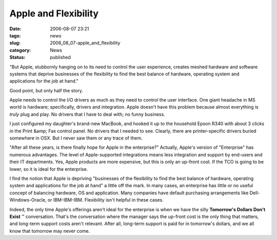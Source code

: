 Apple and Flexibility
=====================

:date: 2006-08-07 23:21
:tags: news
:slug: 2006_08_07-apple_and_flexibility
:category: News
:status: published





"But Apple, stubbornly hanging on to its need to
control the user experience, creates meshed hardware and software systems that
deprive businesses of the flexibility to find the best balance of hardware,
operating system and applications for the job at
hand."



Good point, but only half the
story.



Apple needs to control the I/O
drivers as much as they need to control the user interface.  One giant headache
in MS world is hardware; specifically, drivers and integration.  Apple doesn't
have this problem because almost everything is
*truly* 
plug and play.  No drivers that I have to deal with; no funny
business.



I just configured my
daughter's brand-new MacBook, and hooked it up to the household Epson R340 with
about 3 clicks in the Print &amp; Fax control panel.  No drivers that I needed
to see.  Clearly, there are printer-specific drivers buried somewhere in OSX. 
But I never saw them or any trace of
them.



"After all these years, is there
finally hope for Apple in the enterprise?"  Actually, Apple's version of
"Enterprise" has numerous advantages.  The level of Apple-supported integrations
means less integration and support by end-users and their IT departments.  Yes,
Apple products are more expensive, but this is only an up-front cost.  If the
TCO is going to be lower, so it is ideal for the
enterprise.



I find the notion that
Apple is depriving "businesses of the flexibility to find the best balance of
hardware, operating system and applications for the job at hand" a little off
the mark.  In many cases, an enterprise has little or no useful concept of
balancing hardware, OS and application.  Many companies have default purchasing
arrangements like Dell-Windows-Oracle, or IBM-IBM-IBM.  Flexibility isn't
helpful in these cases.



Indeed, the
only time Apple's offerings aren't ideal for the enterprise is when we have the
silly **Tomorrow's Dollars Don't Exist** ™ conversation.  That's the
conversation where the manager says the up-front cost is the only thing that
matters, and long-term support costs aren't relevant.  After all, long-term
support is paid for in tomorrow's dollars, and we all know that tomorrow may
never come.









